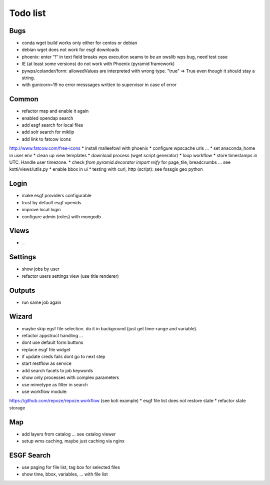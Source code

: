 Todo list
*********

Bugs
====

* conda wget build works only either for centos or debian
* debian wget does not work for esgf downloads
* phoenix: enter "!" in text field breaks wps execution
  seams to be an owslib wps bug, need test case
* IE (at least some versions) do not work with Phoenix (pyramid framework)
* pywps/colander/form: allowedValues are interpreted with wrong type. "true" => True even though it
  should stay a string.
* with gunicorn=19 no error messsages written to supervisor in case of error


Common
======

* refactor map and enable it again
* enabled opendap search 
* add esgf search for local files
* add solr search for miklip
* add link to fatcow icons
http://www.fatcow.com/free-icons
* install malleefowl with phoenix
* configure wpscache urls ...
* set anaconda_home in user env
* clean up view templates
* download process (wget script generator)
* loop workflow
* store timestamps in UTC. Handle user timezone.
* check *from pyramid.decorator import reify* for page_tile, breadcrumbs ... see kotti/views/utils.py
* enable bbox in ui
* testing with curl, http (script): see fossgis geo python

Login
=====

* make esgf providers configurable
* trust by default esgf openids
* improve local login
* configure admin (roles) with mongodb

Views
=====

* ...

Settings
========

* show jobs by user
* refactor users settings view (use title renderer)

Outputs
=======

* run same job again

Wizard
======

* maybe skip egsf file selection. do it in background (just get time-range and variable).
* refactor appstruct handling ...
* dont use default form buttons
* replace esgf file widget
* if update creds fails dont go to next step
* start restflow as service
* add search facets to job keywords
* show only processes with complex parameters
* use mimetype as filter in search
* use workflow module:
https://github.com/repoze/repoze.workflow (see koti example)
* esgf file list does not restore state
* refactor state storage 


Map
===

* add layers from catalog ... see catalog viewer
* setup wms caching, maybe just caching via nginx

ESGF Search
===========

* use paging for file list, tag box for selected files
* show time, bbox, variables, ... with file list












